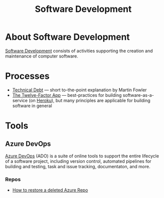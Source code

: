 #+title: Software Development

* About Software Development

  [[https://en.wikipedia.org/wiki/Software_development][Software Development]] consists of activities supporting the creation
  and maintenance of computer software.

* Processes

- [[https://martinfowler.com/bliki/TechnicalDebt.html][Technical Debt]] — short to-the-point explanation by Martin Fowler
- [[https://12factor.net/][The Twelve-Factor App]] — best-practices for building
  software-as-a-service (on [[https://en.wikipedia.org/wiki/Heroku][Heroku]]), but many principles are
  applicable for building software in general

* Tools

** Azure DevOps

   [[https://azure.microsoft.com/services/devops/][Azure DevOps]] (ADO) is a suite of online tools to support the entire
   lifecycle of a software project, including version control,
   automated pipelines for building and testing, task and issue
   tracking, documentaton, and more.

*** Repos

- [[https://objectsharp.com/blog/how-to-restore-a-deleted-azure-repo][How to restore a deleted Azure Repo]]
